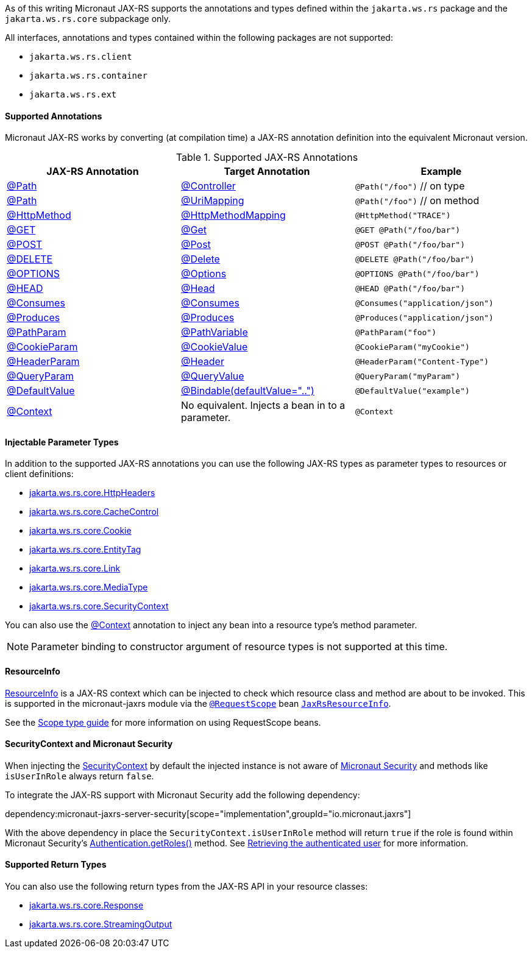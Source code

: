 As of this writing Micronaut JAX-RS supports the annotations and types defined within the `jakarta.ws.rs` package and the `jakarta.ws.rs.core` subpackage only.

All interfaces, annotations and types contained within the following packages are not supported:

* `jakarta.ws.rs.client`
* `jakarta.ws.rs.container`
* `jakarta.ws.rs.ext`

==== Supported Annotations

Micronaut JAX-RS works by converting (at compilation time) a JAX-RS annotation definition into the equivalent Micronaut version.

.Supported JAX-RS Annotations
|===
|JAX-RS Annotation|Target Annotation|Example

|link:{jaxrsapi}jakarta/ws/rs/Path.html[@Path]
|link:{micronautapi}http/annotation/Controller.html[@Controller]
|`@Path("/foo")` // on type

|link:{jaxrsapi}jakarta/ws/rs/Path.html[@Path]
|link:{micronautapi}http/annotation/UriMapping.html[@UriMapping]
|`@Path("/foo")` // on method

|link:{jaxrsapi}jakarta/ws/rs/HttpMethod.html[@HttpMethod]
|link:{micronautapi}http/annotation/HttpMethodMapping.html[@HttpMethodMapping]
|`@HttpMethod("TRACE")`

|link:{jaxrsapi}jakarta/ws/rs/GET.html[@GET]
|link:{micronautapi}http/annotation/Get.html[@Get]
|`@GET @Path("/foo/bar")`

|link:{jaxrsapi}jakarta/ws/rs/POST.html[@POST]
|link:{micronautapi}http/annotation/Post.html[@Post]
|`@POST @Path("/foo/bar")`

|link:{jaxrsapi}jakarta/ws/rs/DELETE.html[@DELETE]
|link:{micronautapi}http/annotation/Delete.html[@Delete]
|`@DELETE @Path("/foo/bar")`

|link:{jaxrsapi}jakarta/ws/rs/OPTIONS.html[@OPTIONS]
|link:{micronautapi}http/annotation/Options.html[@Options]
|`@OPTIONS @Path("/foo/bar")`

|link:{jaxrsapi}jakarta/ws/rs/HEAD.html[@HEAD]
|link:{micronautapi}http/annotation/Head.html[@Head]
|`@HEAD @Path("/foo/bar")`

|link:{jaxrsapi}jakarta/ws/rs/Consumes.html[@Consumes]
|link:{micronautapi}http/annotation/Consumes.html[@Consumes]
|`@Consumes("application/json")`

|link:{jaxrsapi}jakarta/ws/rs/Produces.html[@Produces]
|link:{micronautapi}http/annotation/Produces.html[@Produces]
|`@Produces("application/json")`

|link:{jaxrsapi}jakarta/ws/rs/PathParam.html[@PathParam]
|link:{micronautapi}http/annotation/PathVariable.html[@PathVariable]
|`@PathParam("foo")`

|link:{jaxrsapi}jakarta/ws/rs/CookieParam.html[@CookieParam]
|link:{micronautapi}http/annotation/CookieValue.html[@CookieValue]
|`@CookieParam("myCookie")`

|link:{jaxrsapi}jakarta/ws/rs/HeaderParam.html[@HeaderParam]
|link:{micronautapi}http/annotation/Header.html[@Header]
|`@HeaderParam("Content-Type")`

|link:{jaxrsapi}jakarta/ws/rs/QueryParam.html[@QueryParam]
|link:{micronautapi}http/annotation/QueryValue.html[@QueryValue]
|`@QueryParam("myParam")`

|link:{jaxrsapi}jakarta/ws/rs/DefaultValue.html[@DefaultValue]
|link:{micronautapi}http/annotation/Bindable.html[@Bindable(defaultValue="..")]
|`@DefaultValue("example")`

|link:{jaxrsapi}jakarta/ws/rs/core/Context.html[@Context]
|No equivalent. Injects a bean in to a parameter.
|`@Context`

|===

==== Injectable Parameter Types

In addition to the supported JAX-RS annotations you can use the following JAX-RS types as parameter types to resources or client definitions:

* link:{jaxrsapi}/jakarta/ws/rs/core/HttpHeaders.html[jakarta.ws.rs.core.HttpHeaders]
* link:{jaxrsapi}/jakarta/ws/rs/core/CacheControl.html[jakarta.ws.rs.core.CacheControl]
* link:{jaxrsapi}/jakarta/ws/rs/core/Cookie.html[jakarta.ws.rs.core.Cookie]
* link:{jaxrsapi}/jakarta/ws/rs/core/EntityTag.html[jakarta.ws.rs.core.EntityTag]
* link:{jaxrsapi}/jakarta/ws/rs/core/Link.html[jakarta.ws.rs.core.Link]
* link:{jaxrsapi}/jakarta/ws/rs/core/MediaType.html[jakarta.ws.rs.core.MediaType]
* link:{jaxrsapi}/jakarta/ws/rs/core/SecurityContext.html[jakarta.ws.rs.core.SecurityContext]

You can also use the link:{jaxrsapi}/jakarta/ws/rs/core/Context.html[@Context] annotation to inject any bean into a resource type's method parameter.

NOTE: Parameter binding to constructor argument of resource types is not supported at this time.

==== ResourceInfo

link:{jaxrsapi}jakarta/ws/rs/container/ResourceInfo.html[ResourceInfo] is a JAX-RS context which can be injected to check which resource class and method are about to be invoked.
This is supported in the micronaut-jaxrs module via the link:{micronautapi}runtime/http/scope/RequestScope.html[`@RequestScope`] bean link:{api}/io/micronaut/jaxrs/runtime/core/JaxRsResourceInfo.html[`JaxRsResourceInfo`].

See the https://guides.micronaut.io/latest/micronaut-scope-types.html[Scope type guide] for more information on using RequestScope beans.

==== SecurityContext and Micronaut Security

When injecting the link:{jaxrsapi}/jakarta/ws/rs/core/SecurityContext.html[SecurityContext] by default the injected instance is not aware of https://micronaut-projects.github.io/micronaut-security/latest/guide/[Micronaut Security] and methods like `isUserInRole` always return `false`.

To integrate the JAX-RS support with Micronaut Security add the following dependency:

dependency:micronaut-jaxrs-server-security[scope="implementation",groupId="io.micronaut.jaxrs"]

With the above dependency in place the `SecurityContext.isUserInRole` method will return `true` if the role is found within Micronaut Security's https://micronaut-projects.github.io/micronaut-security/latest/api/io/micronaut/security/authentication/Authentication.html#getRoles--[Authentication.getRoles()] method.
See https://micronaut-projects.github.io/micronaut-security/latest/guide/#retrievingAuthenticatedUser[Retrieving the authenticated user] for more information.

==== Supported Return Types

You can also use the following return types from the JAX-RS API in your resource classes:

* link:{jaxrsapi}/jakarta/ws/rs/core/Response.html[jakarta.ws.rs.core.Response]
* link:{jaxrsapi}/jakarta/ws/rs/core/StreamingOutput.html[jakarta.ws.rs.core.StreamingOutput]
